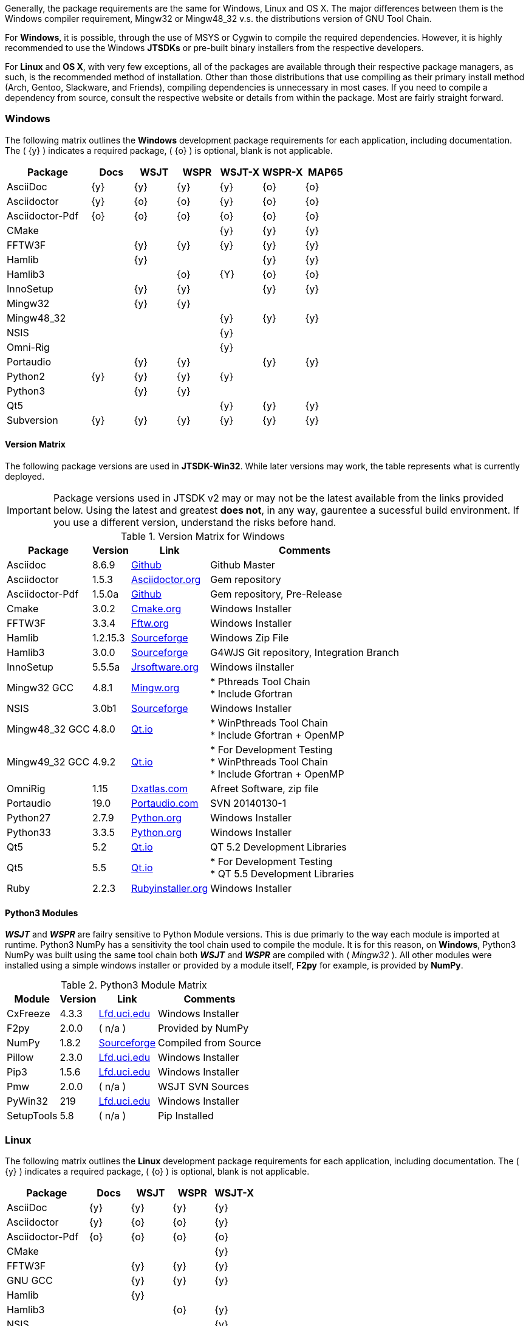 Generally, the package requirements are the same for Windows, Linux
and OS X. The major differences between them is the Windows compiler
requirement, Mingw32 or pass:[Mingw48_32] v.s. the distributions version
of GNU Tool Chain.

For *Windows*, it is possible, through the use of MSYS or Cygwin to 
compile the required dependencies. However, it is highly recommended
to use the Windows *JTSDKs* or pre-built binary installers from the
respective developers.

For *Linux* and *OS X*, with very few exceptions, all of the packages are
available through their respective package managers, as such, is the recommended
method of installation. Other than those distributions that use compiling
as their primary install method (Arch, Gentoo, Slackware, and Friends), 
compiling dependencies is unnecessary in most cases. If you need to
compile a dependency from source, consult the respective website or
details from within the package. Most are fairly straight forward.

=== Windows

The following matrix outlines the *Windows* development package
requirements for each application, including documentation. The
( {y} ) indicates a required package, ( {o} ) is optional, blank is
not applicable.


[[WINDOWSPKG]]
[cols="^2,^1,^1,^1,^1,^1,^1"]
|===
h|Package|Docs|WSJT|WSPR|WSJT-X|WSPR-X|MAP65

|AsciiDoc
|{y}
|{y}
|{y}
|{y}
|{o}
|{o}

|Asciidoctor
|{y}
|{o}
|{o}
|{y}
|{o}
|{o}

|Asciidoctor-Pdf
|{o}
|{o}
|{o}
|{o}
|{o}
|{o}

|CMake
|
|
|
|{y}
|{y}
|{y}

|FFTW3F
|
|{y}
|{y}
|{y}
|{y}
|{y}

|Hamlib
|
|{y}
|
|
|{y}
|{y}

|Hamlib3
|
|
|{o}
|{Y}
|{o}
|{o}

|InnoSetup
|
|{y}
|{y}
|
|{y}
|{y}

|Mingw32
|
|{y}
|{y}
|
|
|   

|pass:[Mingw48_32]
|
|
|
|{y}
|{y}
|{y}

|NSIS
|
|
|
|{y}
|
|

|Omni-Rig
|
|
|
|{y}
|
|

|Portaudio
|
|{y}
|{y}
|
|{y}
|{y}

|Python2
|{y}
|{y}
|{y}
|{y}
|
|

|Python3
|
|{y}
|{y}
|
|
|

|Qt5
|
|
|
|{y}
|{y}
|{y}

|Subversion
|{y}
|{y}
|{y}
|{y}
|{y}
|{y}
|===

==== Version Matrix
The following package versions are used in *JTSDK-Win32*. While later versions
may work, the table represents what is currently deployed.

IMPORTANT: Package versions used in JTSDK v2 may or may not be the latest available
from the links provided below. Using the latest and greatest *does not*, in any
way, gaurentee a sucessful build environment. If you use a different version,
understand the risks before hand.

.Version Matrix for Windows
[cols="1,^1,^1,1", options="header, autowidth"]
|===
|Package|Version|Link|Comments

|Asciidoc
|8.6.9
|https://github.com/asciidoc/asciidoc[Github]
|Github Master

|Asciidoctor
|1.5.3
|http://asciidoctor.org/[Asciidoctor.org]
|Gem repository

|Asciidoctor-Pdf
|1.5.0a
|https://github.com/asciidoctor/asciidoctor-pdf[Github]
|Gem repository, Pre-Release

|Cmake
|3.0.2
|https://cmake.org/download/[Cmake.org]
|Windows Installer

|FFTW3F
|3.3.4
|http://www.fftw.org/download.html[Fftw.org]
|Windows Installer

|Hamlib
|1.2.15.3
|http://sourceforge.net/projects/hamlib/[Sourceforge]
|Windows Zip File

|Hamlib3
|3.0.0
|http://sourceforge.net/projects/wsjt/[Sourceforge]
|G4WJS Git repository, Integration Branch

|InnoSetup
|5.5.5a
|http://www.jrsoftware.org/isdl.php[Jrsoftware.org]
|Windows iInstaller

|Mingw32 GCC
|4.8.1
|http://www.mingw.org/[Mingw.org]
|
* Pthreads Tool Chain +
* Include Gfortran

|NSIS
|3.0b1
|http://nsis.sourceforge.net/Download[Sourceforge]
|Windows Installer

|pass:[Mingw48_32 GCC]
|4.8.0
|https://www.qt.io/download-open-source/[Qt.io]
|
* WinPthreads Tool Chain +
* Include Gfortran {plus} OpenMP

|pass:[Mingw49_32 GCC]
|4.9.2
|https://www.qt.io/download-open-source/[Qt.io]
|
* For Development Testing +
* WinPthreads Tool Chain +
* Include Gfortran {plus} OpenMP

|OmniRig
|1.15
|http://www.dxatlas.com/Download.asp[Dxatlas.com]
|Afreet Software, zip file

|Portaudio
|19.0
|http://www.portaudio.com/download.html[Portaudio.com]
|SVN 20140130-1

|Python27
|2.7.9
|https://www.python.org/downloads//[Python.org]
|Windows Installer

|Python33
|3.3.5
|https://www.python.org/downloads/[Python.org]
|Windows Installer

|Qt5
|5.2
|https://www.qt.io/download-open-source/[Qt.io]
|QT 5.2 Development Libraries

|Qt5
|5.5
|https://www.qt.io/download-open-source/[Qt.io]
|
* For Development Testing +
* QT 5.5 Development Libraries

|Ruby
|2.2.3
|http://rubyinstaller.org/downloads/[Rubyinstaller.org]
|Windows Installer

|===


==== Python3 Modules
**_WSJT_** and **_WSPR_** are failry sensitive to Python Module versions. This
is due primarly to the way each module is imported at runtime. Python3 NumPy has
a sensitivity the tool chain used to compile the module. It is for this reason,
on *Windows*, Python3 NumPy was built using the same tool chain both
**_WSJT_** and **_WSPR_** are compiled with ( _Mingw32_ ). All other modules
were installed using a simple windows installer or provided by a module
itself, *F2py* for example, is provided by *NumPy*.


.Python3 Module Matrix
[cols="1,^1,^1,1", options="header, autowidth"]
|===
|Module|Version|Link|Comments

|CxFreeze
|4.3.3
|http://www.lfd.uci.edu/~gohlke/pythonlibs/[Lfd.uci.edu]
|Windows Installer

|F2py
|2.0.0
|( n/a )
|Provided by NumPy

|NumPy
|1.8.2
|http://sourceforge.net/projects/numpy/?source=navbar[Sourceforge]
|Compiled from Source

|Pillow
|2.3.0
|http://www.lfd.uci.edu/~gohlke/pythonlibs/[Lfd.uci.edu]
|Windows Installer

|Pip3
|1.5.6
|http://www.lfd.uci.edu/~gohlke/pythonlibs/[Lfd.uci.edu]
|Windows Installer

|Pmw
|2.0.0
| ( n/a )
|WSJT SVN Sources

|PyWin32
|219
|http://www.lfd.uci.edu/~gohlke/pythonlibs/[Lfd.uci.edu]
|Windows Installer

|SetupTools
|5.8
|( n/a )
|Pip Installed
|===

=== Linux


[[LINUXPKG]]
The following matrix outlines the *Linux* development package
requirements for each application, including documentation. The
( {y} ) indicates a required package, ( {o} ) is optional, blank is
not applicable.


[cols="^2,^1,^1,^1,^1"]
|===
h|Package|Docs|WSJT|WSPR|WSJT-X

|AsciiDoc
|{y}
|{y}
|{y}
|{y}

|Asciidoctor
|{y}
|{o}
|{o}
|{y}

|Asciidoctor-Pdf
|{o}
|{o}
|{o}
|{o}

|CMake
|
|
|
|{y}

|FFTW3F
|
|{y}
|{y}
|{y}

|GNU GCC
|
|{y}
|{y}
|{y}

|Hamlib
|
|{y}
|
|

|Hamlib3
|
|
|{o}
|{y}

|NSIS
|
|
|
|{y}

|Portaudio
|
|{y}
|{y}
|

|Python2
|{y}
|{y}
|{y}
|{y}

|Python3
|
|{y}
|{y}
|

|Qt5
|
|
|
|{y}

|Subversion
|{y}
|{y}
|{y}
|{y}
|===

